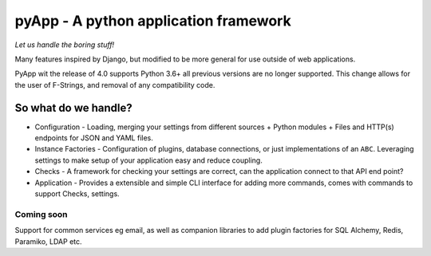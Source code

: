 ######################################
pyApp - A python application framework
######################################

*Let us handle the boring stuff!*

.. image:: https://img.shields.io/badge/code%20style-black-000000.svg
   :target: https://github.com/ambv/black
   :alt: Once you go Black...

.. image:: https://img.shields.io/travis/timsavage/pyapp.svg?style=flat
   :target: https://travis-ci.org/timsavage/pyapp
   :alt: Travis CI Status

.. image:: https://codecov.io/gh/timsavage/pyapp/branch/master/graph/badge.svg
   :target: https://codecov.io/gh/timsavage/pyapp
   :alt: Test Coverage

.. image:: https://api.codeclimate.com/v1/badges/e7435637488d1ac363e2/maintainability
   :target: https://codeclimate.com/github/timsavage/pyapp/maintainability
   :alt: Maintainability


Many features inspired by Django, but modified to be more general for use outside of web applications.

PyApp wit the release of 4.0 supports Python 3.6+ all previous versions are no longer supported.
This change allows for the user of F-Strings, and removal of any compatibility code.

So what do we handle?
=====================

- Configuration - Loading, merging your settings from different sources
  + Python modules
  + Files and HTTP(s) endpoints for JSON and YAML files.
- Instance Factories - Configuration of plugins, database connections, or just implementations of an ``ABC``.
  Leveraging settings to make setup of your application easy and reduce coupling.
- Checks - A framework for checking your settings are correct, can the application connect to that API end point?
- Application - Provides a extensible and simple CLI interface for adding more commands, comes with commands to support Checks, settings.

Coming soon
-----------

Support for common services eg email, as well as companion libraries to add plugin factories for SQL Alchemy, Redis, Paramiko, LDAP etc.
